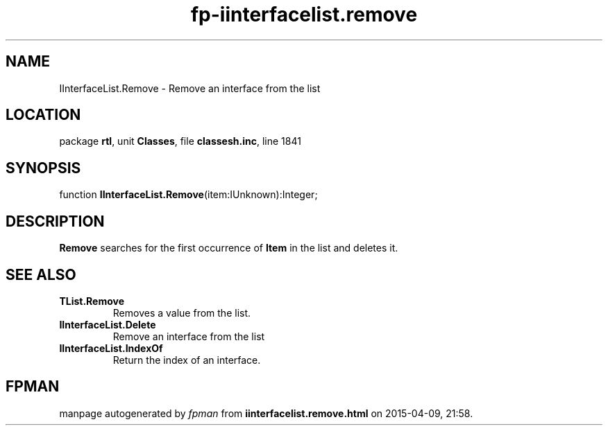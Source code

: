 .\" file autogenerated by fpman
.TH "fp-iinterfacelist.remove" 3 "2014-03-14" "fpman" "Free Pascal Programmer's Manual"
.SH NAME
IInterfaceList.Remove - Remove an interface from the list
.SH LOCATION
package \fBrtl\fR, unit \fBClasses\fR, file \fBclassesh.inc\fR, line 1841
.SH SYNOPSIS
function \fBIInterfaceList.Remove\fR(item:IUnknown):Integer;
.SH DESCRIPTION
\fBRemove\fR searches for the first occurrence of \fBItem\fR in the list and deletes it.


.SH SEE ALSO
.TP
.B TList.Remove
Removes a value from the list.
.TP
.B IInterfaceList.Delete
Remove an interface from the list
.TP
.B IInterfaceList.IndexOf
Return the index of an interface.

.SH FPMAN
manpage autogenerated by \fIfpman\fR from \fBiinterfacelist.remove.html\fR on 2015-04-09, 21:58.

